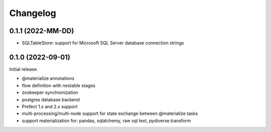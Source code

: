 .. Versioning follows semantic versioning, see also
   https://semver.org/spec/v2.0.0.html. The most important bits are:
   * Update the major if you break the public API
   * Update the minor if you add new functionality
   * Update the patch if you fixed a bug

Changelog
=========

0.1.1 (2022-MM-DD)
------------------

- SQLTableStore: support for Microsoft SQL Server database connection strings

0.1.0 (2022-09-01)
------------------

Initial release.

- @materialize annotations
- flow definition with nestable stages
- zookeeper synchronization
- postgres database backend
- Prefect 1.x and 2.x support
- multi-processing/multi-node support for state exchange between @materialize tasks
- support materialization for: pandas, sqlalchemy, raw sql text, pydiverse.transform
